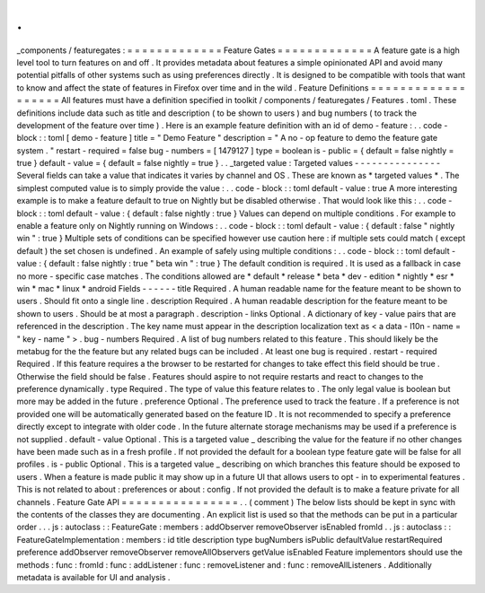 .
.
_components
/
featuregates
:
=
=
=
=
=
=
=
=
=
=
=
=
=
Feature
Gates
=
=
=
=
=
=
=
=
=
=
=
=
=
A
feature
gate
is
a
high
level
tool
to
turn
features
on
and
off
.
It
provides
metadata
about
features
a
simple
opinionated
API
and
avoid
many
potential
pitfalls
of
other
systems
such
as
using
preferences
directly
.
It
is
designed
to
be
compatible
with
tools
that
want
to
know
and
affect
the
state
of
features
in
Firefox
over
time
and
in
the
wild
.
Feature
Definitions
=
=
=
=
=
=
=
=
=
=
=
=
=
=
=
=
=
=
=
All
features
must
have
a
definition
specified
in
toolkit
/
components
/
featuregates
/
Features
.
toml
.
These
definitions
include
data
such
as
title
and
description
(
to
be
shown
to
users
)
and
bug
numbers
(
to
track
the
development
of
the
feature
over
time
)
.
Here
is
an
example
feature
definition
with
an
id
of
demo
-
feature
:
.
.
code
-
block
:
:
toml
[
demo
-
feature
]
title
=
"
Demo
Feature
"
description
=
"
A
no
-
op
feature
to
demo
the
feature
gate
system
.
"
restart
-
required
=
false
bug
-
numbers
=
[
1479127
]
type
=
boolean
is
-
public
=
{
default
=
false
nightly
=
true
}
default
-
value
=
{
default
=
false
nightly
=
true
}
.
.
_targeted
value
:
Targeted
values
-
-
-
-
-
-
-
-
-
-
-
-
-
-
-
Several
fields
can
take
a
value
that
indicates
it
varies
by
channel
and
OS
.
These
are
known
as
*
targeted
values
*
.
The
simplest
computed
value
is
to
simply
provide
the
value
:
.
.
code
-
block
:
:
toml
default
-
value
:
true
A
more
interesting
example
is
to
make
a
feature
default
to
true
on
Nightly
but
be
disabled
otherwise
.
That
would
look
like
this
:
.
.
code
-
block
:
:
toml
default
-
value
:
{
default
:
false
nightly
:
true
}
Values
can
depend
on
multiple
conditions
.
For
example
to
enable
a
feature
only
on
Nightly
running
on
Windows
:
.
.
code
-
block
:
:
toml
default
-
value
:
{
default
:
false
"
nightly
win
"
:
true
}
Multiple
sets
of
conditions
can
be
specified
however
use
caution
here
:
if
multiple
sets
could
match
(
except
default
)
the
set
chosen
is
undefined
.
An
example
of
safely
using
multiple
conditions
:
.
.
code
-
block
:
:
toml
default
-
value
:
{
default
:
false
nightly
:
true
"
beta
win
"
:
true
}
The
default
condition
is
required
.
It
is
used
as
a
fallback
in
case
no
more
-
specific
case
matches
.
The
conditions
allowed
are
*
default
*
release
*
beta
*
dev
-
edition
*
nightly
*
esr
*
win
*
mac
*
linux
*
android
Fields
-
-
-
-
-
-
title
Required
.
A
human
readable
name
for
the
feature
meant
to
be
shown
to
users
.
Should
fit
onto
a
single
line
.
description
Required
.
A
human
readable
description
for
the
feature
meant
to
be
shown
to
users
.
Should
be
at
most
a
paragraph
.
description
-
links
Optional
.
A
dictionary
of
key
-
value
pairs
that
are
referenced
in
the
description
.
The
key
name
must
appear
in
the
description
localization
text
as
<
a
data
-
l10n
-
name
=
"
key
-
name
"
>
.
bug
-
numbers
Required
.
A
list
of
bug
numbers
related
to
this
feature
.
This
should
likely
be
the
metabug
for
the
the
feature
but
any
related
bugs
can
be
included
.
At
least
one
bug
is
required
.
restart
-
required
Required
.
If
this
feature
requires
a
the
browser
to
be
restarted
for
changes
to
take
effect
this
field
should
be
true
.
Otherwise
the
field
should
be
false
.
Features
should
aspire
to
not
require
restarts
and
react
to
changes
to
the
preference
dynamically
.
type
Required
.
The
type
of
value
this
feature
relates
to
.
The
only
legal
value
is
boolean
but
more
may
be
added
in
the
future
.
preference
Optional
.
The
preference
used
to
track
the
feature
.
If
a
preference
is
not
provided
one
will
be
automatically
generated
based
on
the
feature
ID
.
It
is
not
recommended
to
specify
a
preference
directly
except
to
integrate
with
older
code
.
In
the
future
alternate
storage
mechanisms
may
be
used
if
a
preference
is
not
supplied
.
default
-
value
Optional
.
This
is
a
targeted
value
_
describing
the
value
for
the
feature
if
no
other
changes
have
been
made
such
as
in
a
fresh
profile
.
If
not
provided
the
default
for
a
boolean
type
feature
gate
will
be
false
for
all
profiles
.
is
-
public
Optional
.
This
is
a
targeted
value
_
describing
on
which
branches
this
feature
should
be
exposed
to
users
.
When
a
feature
is
made
public
it
may
show
up
in
a
future
UI
that
allows
users
to
opt
-
in
to
experimental
features
.
This
is
not
related
to
about
:
preferences
or
about
:
config
.
If
not
provided
the
default
is
to
make
a
feature
private
for
all
channels
.
Feature
Gate
API
=
=
=
=
=
=
=
=
=
=
=
=
=
=
=
=
.
.
(
comment
)
The
below
lists
should
be
kept
in
sync
with
the
contents
of
the
classes
they
are
documenting
.
An
explicit
list
is
used
so
that
the
methods
can
be
put
in
a
particular
order
.
.
.
js
:
autoclass
:
:
FeatureGate
:
members
:
addObserver
removeObserver
isEnabled
fromId
.
.
js
:
autoclass
:
:
FeatureGateImplementation
:
members
:
id
title
description
type
bugNumbers
isPublic
defaultValue
restartRequired
preference
addObserver
removeObserver
removeAllObservers
getValue
isEnabled
Feature
implementors
should
use
the
methods
:
func
:
fromId
:
func
:
addListener
:
func
:
removeListener
and
:
func
:
removeAllListeners
.
Additionally
metadata
is
available
for
UI
and
analysis
.
